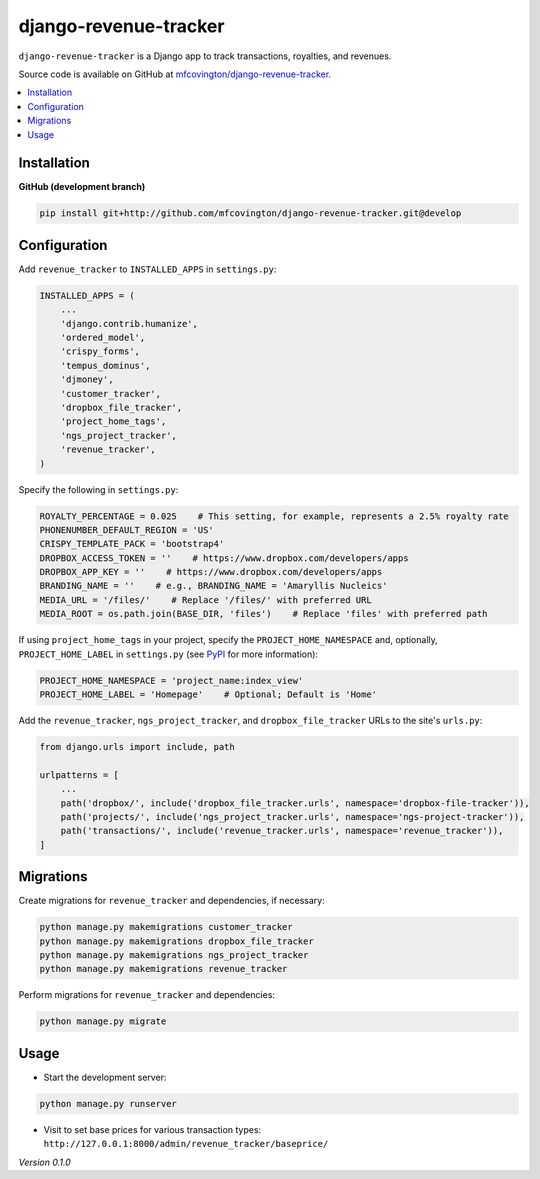 **********************
django-revenue-tracker
**********************

``django-revenue-tracker`` is a Django app to track transactions, royalties, and revenues.

Source code is available on GitHub at `mfcovington/django-revenue-tracker <https://github.com/mfcovington/django-revenue-tracker>`_.

.. contents:: :local:


Installation
============

.. **PyPI**

.. .. code-block:: sh

..     pip install django-revenue-tracker


**GitHub (development branch)**

.. code-block:: sh

    pip install git+http://github.com/mfcovington/django-revenue-tracker.git@develop


Configuration
=============

Add ``revenue_tracker`` to ``INSTALLED_APPS`` in ``settings.py``:

.. code-block:: python

    INSTALLED_APPS = (
        ...
        'django.contrib.humanize',
        'ordered_model',
        'crispy_forms',
        'tempus_dominus',
        'djmoney',
        'customer_tracker',
        'dropbox_file_tracker',
        'project_home_tags',
        'ngs_project_tracker',
        'revenue_tracker',
    )


Specify the following in ``settings.py``:

.. code-block:: python

    ROYALTY_PERCENTAGE = 0.025    # This setting, for example, represents a 2.5% royalty rate
    PHONENUMBER_DEFAULT_REGION = 'US'
    CRISPY_TEMPLATE_PACK = 'bootstrap4'
    DROPBOX_ACCESS_TOKEN = ''    # https://www.dropbox.com/developers/apps
    DROPBOX_APP_KEY = ''    # https://www.dropbox.com/developers/apps
    BRANDING_NAME = ''    # e.g., BRANDING_NAME = 'Amaryllis Nucleics'
    MEDIA_URL = '/files/'    # Replace '/files/' with preferred URL
    MEDIA_ROOT = os.path.join(BASE_DIR, 'files')    # Replace 'files' with preferred path


If using ``project_home_tags`` in your project, specify the ``PROJECT_HOME_NAMESPACE`` and, optionally, ``PROJECT_HOME_LABEL`` in ``settings.py`` (see `PyPI <https://pypi.org/project/django-project-home-templatetags/>`_ for more information):

.. code-block:: python

    PROJECT_HOME_NAMESPACE = 'project_name:index_view'
    PROJECT_HOME_LABEL = 'Homepage'    # Optional; Default is 'Home'


Add the ``revenue_tracker``, ``ngs_project_tracker``, and ``dropbox_file_tracker`` URLs to the site's ``urls.py``:

.. code-block:: python

    from django.urls import include, path

    urlpatterns = [
        ...
        path('dropbox/', include('dropbox_file_tracker.urls', namespace='dropbox-file-tracker')),
        path('projects/', include('ngs_project_tracker.urls', namespace='ngs-project-tracker')),
        path('transactions/', include('revenue_tracker.urls', namespace='revenue_tracker')),
    ]


Migrations
==========

Create migrations for ``revenue_tracker`` and dependencies, if necessary:

.. code-block:: sh

    python manage.py makemigrations customer_tracker
    python manage.py makemigrations dropbox_file_tracker
    python manage.py makemigrations ngs_project_tracker
    python manage.py makemigrations revenue_tracker


Perform migrations for ``revenue_tracker`` and dependencies:

.. code-block:: sh

    python manage.py migrate


Usage
=====

- Start the development server:

.. code-block:: sh

    python manage.py runserver

- Visit to set base prices for various transaction types: ``http://127.0.0.1:8000/admin/revenue_tracker/baseprice/``


*Version 0.1.0*
